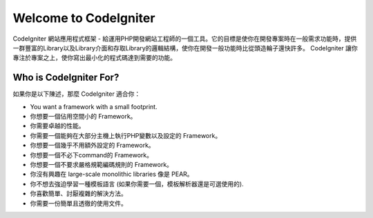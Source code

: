 ######################
Welcome to CodeIgniter
######################

CodeIgniter 網站應用程式框架 - 給運用PHP開發網站工程師的一個工具。它的目標是使你在開發專案時在一般需求功能時，提供一群豐富的Library以及Library介面和存取Library的邏輯結構，使你在開發一般功能時比從頭造輪子還快許多。 CodeIgniter 讓你專注於專案之上，使你寫出最小化的程式碼達到需要的功能。

***********************
Who is CodeIgniter For?
***********************

如果你是以下陳述，那麼 CodeIgniter 適合你：

-  You want a framework with a small footprint.
-  你想要一個佔用空間小的 Framework。
-  你需要卓越的性能。
-  你需要一個能夠在大部分主機上執行PHP變數以及設定的 Framework。
-  你想要一個幾乎不用額外設定的 Framework。
-  你想要一個不必下command的 Framework。
-  你想要一個不要求嚴格規範編碼規則的 Framework。
-  你沒有興趣在 large-scale monolithic libraries 像是 PEAR。
-  你不想去強迫學習一種模板語言 (如果你需要一個，模板解析器還是可選使用的).
-  你喜歡簡單、討厭複雜的解決方法。
-  你需要一份簡單且透徹的使用文件。